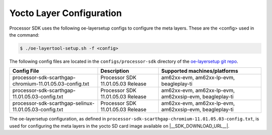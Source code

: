 .. _yocto-layer-configuration:

*************************
Yocto Layer Configuration
*************************

Processor SDK uses the following oe-layersetup configs to configure the
meta layers. These are the <config> used in the command:

.. code-block:: console

   $ ./oe-layertool-setup.sh -f <config>

The following config files are located in the ``configs/processor-sdk``
directory of the `oe-layersetup git repo <https://git.ti.com/cgit/arago-project/oe-layersetup/>`_.

+-------------------------------------------------------------------+-----------------------------------+----------------------------------------------------------+
| Config File                                                       | Description                       | Supported machines/platforms                             |
+===================================================================+===================================+==========================================================+
| processor-sdk-scarthgap-chromium-11.01.05.03-config.txt           | Processor SDK 11.01.05.03 Release | am62xx-evm, am62xx-lp-evm, beagleplay-ti                 |
+-------------------------------------------------------------------+-----------------------------------+----------------------------------------------------------+
| processor-sdk-scarthgap-11.01.05.03-config.txt                    | Processor SDK 11.01.05.03 Release | am62xx-evm, am62xx-lp-evm, am62xxsip-evm, beagleplay-ti  |
+-------------------------------------------------------------------+-----------------------------------+----------------------------------------------------------+
| processor-sdk-scarthgap-selinux-11.01.05.03-config.txt            | Processor SDK 11.01.05.03 Release | am62xx-evm, am62xx-lp-evm, am62xxsip-evm, beagleplay-ti  |
+-------------------------------------------------------------------+-----------------------------------+----------------------------------------------------------+

The oe-layersetup configuration, as defined in ``processor-sdk-scarthgap-chromium-11.01.05.03-config.txt``, is used for configuring the meta layers in the yocto SD card image available on |__SDK_DOWNLOAD_URL__|.
